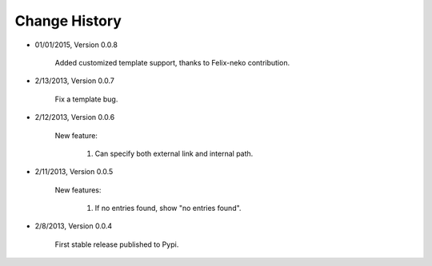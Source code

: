 
Change History
--------------
- 01/01/2015, Version 0.0.8

	Added customized template support, thanks to Felix-neko contribution.

- 2/13/2013, Version 0.0.7

    Fix a template bug.

- 2/12/2013, Version 0.0.6

    New feature:

        #. Can specify both external link and internal path.

- 2/11/2013, Version 0.0.5

    New features:

        #. If no entries found, show "no entries found".

- 2/8/2013, Version 0.0.4

    First stable release published to Pypi.